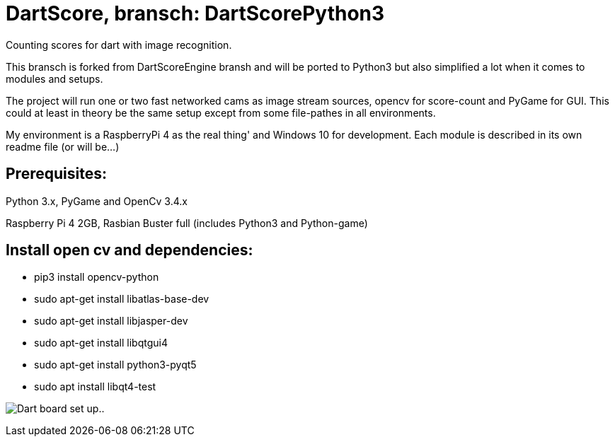 = DartScore, bransch: DartScorePython3

Counting scores for dart with image recognition.

This bransch is forked from DartScoreEngine bransh and will be ported to Python3 but also simplified a lot when it comes to modules and setups.

The project will run one or two fast networked cams as image stream sources, opencv for score-count and PyGame for GUI. This could at least in theory be the same setup except from some file-pathes in all environments.

My environment is a RaspberryPi 4 as the real thing' and Windows 10 for development.
Each module is described in its own readme file (or will be...)


**Prerequisites:**
------------------
Python 3.x, PyGame and OpenCv 3.4.x


Raspberry Pi 4 2GB, Rasbian Buster full (includes Python3 and Python-game)

Install open cv and dependencies:
---------------------------------

- pip3 install opencv-python
- sudo apt-get install libatlas-base-dev
- sudo apt-get install libjasper-dev
- sudo apt-get install libqtgui4
- sudo apt-get install python3-pyqt5
- sudo apt install libqt4-test


image:Docs/20191120_182532.jpg[Dart board set up..]